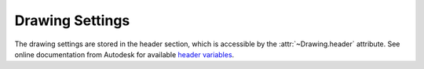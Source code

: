 Drawing Settings
================

The drawing settings are stored in the header section, which is accessible by
the :attr:`~Drawing.header` attribute. See online documentation from Autodesk for available `header variables`_.

.. class:: HeaderSection

.. method:: HeaderSection.__getitem__(key)

   Get drawing settings by index operator like: :code:`drawing.header['$ACADVER']`

.. method:: HeaderSection.__setitem__(key, value)

   Set drawing settings by index operator like: :code:`drawing.header['$ANGDIR'] = 1 # Clockwise angles`

.. _header variables: http://docs.autodesk.com/ACD/2014/ENU/files/GUID-A85E8E67-27CD-4C59-BE61-4DC9FADBE74A.htm